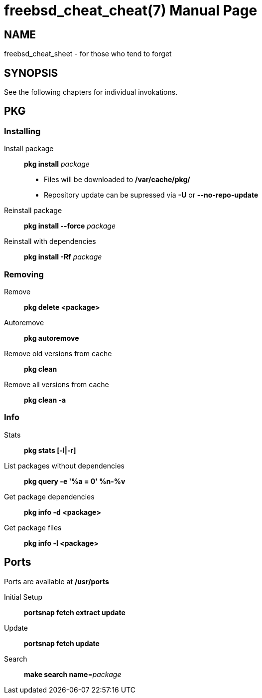 // compile with: asciidoctor -b manpage freebsd_cheat_cheat
= freebsd_cheat_cheat(7)
moep
:doctype: manpage
:manmanual: freebsd_cheat_cheat
:scmansource: freebsd_cheat_cheat
:man-linkstyle: pass:[blue R < >]

== Name
freebsd_cheat_sheet - for those who tend to forget

== SYNOPSIS
See the following chapters for individual invokations.

== PKG
=== Installing
Install package::
  *pkg install* _package_

  - Files will be downloaded to */var/cache/pkg/* 
  - Repository update can be supressed via *-U* or *--no-repo-update*

Reinstall package:: 
  *pkg install --force* _package_ 

Reinstall with dependencies::
  *pkg install -Rf* _package_  

=== Removing
Remove:: 
  *pkg delete <package>* 

Autoremove:: 
  *pkg autoremove* 

Remove old versions from cache::
  *pkg clean* 

Remove all versions from cache::
  *pkg clean -a* 

=== Info
Stats::
  *pkg stats [-l|-r]* 

List packages without dependencies:: 
  *pkg query -e '%a = 0' %n-%v* 

Get package dependencies::
  *pkg info -d <package>* 

Get package files::
  *pkg info -l <package>* 

== Ports
Ports are available at */usr/ports*

Initial Setup::
  *portsnap fetch extract update* 

Update::
  *portsnap fetch update* 

Search:: 
*make search name*=_package_ 

